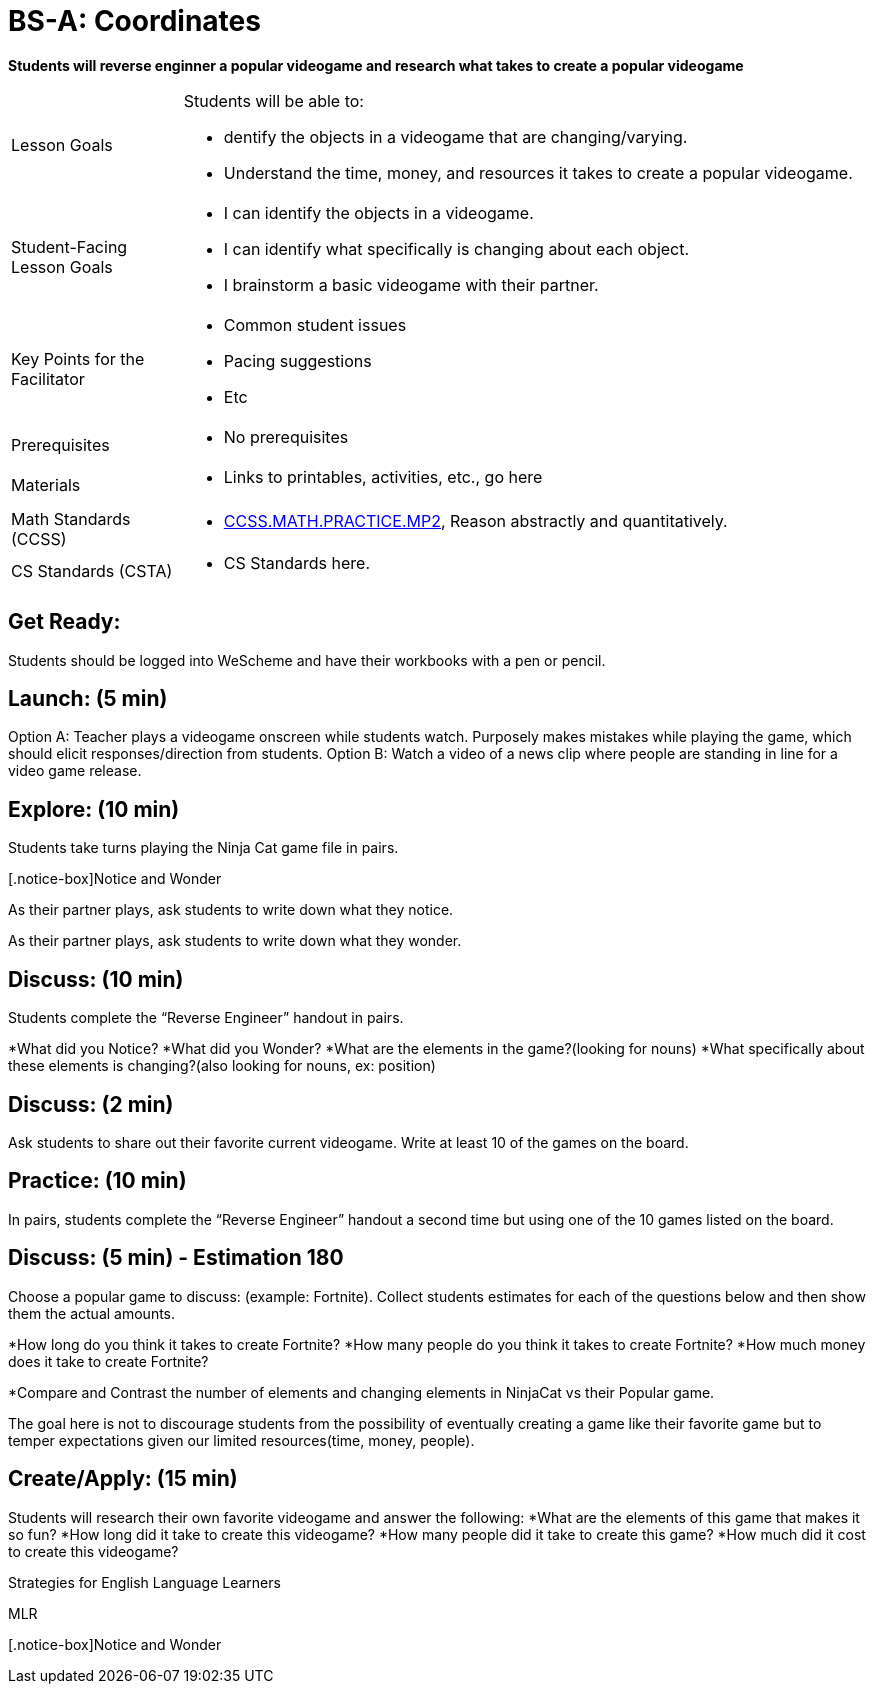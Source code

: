 = BS-A: Coordinates

*Students will reverse enginner a popular videogame and research what takes to create a popular videogame*


[.left-header,cols="20a,80a", stripes=none]
|===
|Lesson Goals
|Students will be able to:

* dentify the objects in a videogame that are changing/varying.
* Understand the time, money, and resources it takes to create a popular videogame.


|Student-Facing Lesson Goals
|
* I can identify the objects in a videogame.
* I can identify what specifically is changing about each object.
* I brainstorm a basic videogame with their partner.


|Key Points for the Facilitator
|
* Common student issues

* Pacing suggestions

* Etc


|Prerequisites
|
* No prerequisites

|Materials
|
* Links to printables, activities, etc., go here
|===

[.left-header,cols="20a,80a", stripes=none]
|===
|Math Standards (CCSS)
|
* http://www.corestandards.org/Math/Practice/MP2[CCSS.MATH.PRACTICE.MP2],
Reason abstractly and quantitatively.


|CS Standards (CSTA)
|
* CS Standards here.
|===


== Get Ready:

Students should be logged into WeScheme and have their workbooks with a pen or pencil.

== Launch: (5 min)

Option A: Teacher plays a videogame onscreen while students watch. Purposely makes mistakes while playing the game, which should elicit responses/direction from students. 
Option B: Watch a video of a news clip where people are standing in line for a video game release.

== Explore: (10 min)

Students take turns playing the Ninja Cat game file in pairs.   

[.notice-box]Notice and Wonder
****
As their partner plays, ask students to write down what they notice.

As their partner plays, ask students to write down what they wonder.
****

== Discuss: (10 min)
Students complete the “Reverse Engineer” handout in pairs.

*What did you Notice?
*What did you Wonder?
*What are the elements in the game?(looking for nouns)
*What specifically about these elements is changing?(also looking for nouns, ex: position)

== Discuss: (2 min)

Ask students to share out their favorite current videogame. Write at least 10 of the games on the board.

== Practice: (10 min)

In pairs, students complete the “Reverse Engineer” handout a second time but using one of the 10 games listed on the board.

== Discuss: (5 min) - Estimation 180
Choose a popular game to discuss: (example: Fortnite). Collect students estimates for each of the questions below and then show them the actual amounts.

*How long do you think it takes to create Fortnite? 
*How many people do you think it takes to create Fortnite?
*How much money does it take to create Fortnite? 

*Compare and Contrast the number of elements and changing elements in NinjaCat vs their Popular game.

The goal here is not to discourage students from the possibility of eventually creating a game like their favorite game but to temper expectations given our limited resources(time, money, people).


== Create/Apply: (15 min)

Students will research their own favorite videogame and answer the following:
*What are the elements of this game that makes it so fun?
*How long did it take to create this videogame?
*How many people did it take to create this game?
*How much did it cost to create this videogame?


[.strategy-box]
.Strategies for English Language Learners
****
MLR
****

[.notice-box]Notice and Wonder




